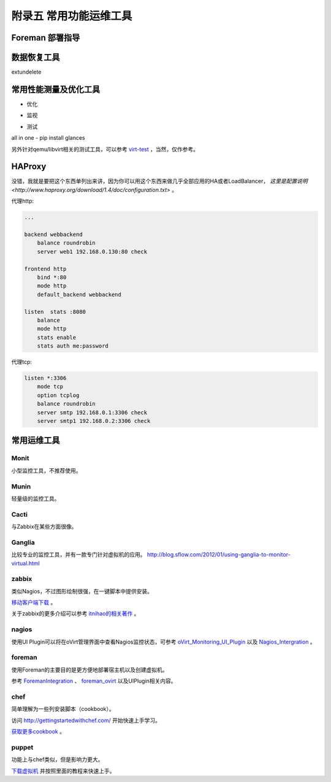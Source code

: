 ========================
附录五 常用功能运维工具
========================

-----------------
Foreman 部署指导
-----------------

-------------
数据恢复工具
-------------

extundelete

-----------------------
常用性能测量及优化工具
-----------------------

- 优化

.. image:: ../images/apx01-09.jpg

- 监视

.. image:: ../images/apx01-10.jpg

- 测试

.. image:: ../images/apx01-11.jpg

all in one - pip install glances

另外针对qemu/libvirt相关的测试工具，可以参考 `virt-test <https://github.com/autotest/virt-test>`_ ，当然，仅作参考。

----------------
HAProxy
----------------

没错，我就是要把这个东西单列出来讲，因为你可以用这个东西来做几乎全部应用的HA或者LoadBalancer， `这里是配置说明 <http://www.haproxy.org/download/1.4/doc/configuration.txt>` 。

代理http:

.. code::

    ...

    backend webbackend
        balance roundrobin
        server web1 192.168.0.130:80 check

    frontend http
        bind *:80
        mode http
        default_backend webbackend

    listen  stats :8080
        balance
        mode http
        stats enable
        stats auth me:password

代理tcp:

.. code::

    listen *:3306
        mode tcp
        option tcplog
        balance roundrobin
        server smtp 192.168.0.1:3306 check
        server smtp1 192.168.0.2:3306 check


------------
常用运维工具
------------

Monit
-----

小型监控工具，不推荐使用。

Munin
-----

轻量级的监控工具。

Cacti
-----

与Zabbix在某些方面很像。

Ganglia
--------

比较专业的监控工具，并有一款专门针对虚拟机的应用。
http://blog.sflow.com/2012/01/using-ganglia-to-monitor-virtual.html

zabbix
-------

类似Nagios，不过图形绘制很强，在一键脚本中提供安装。

`移动客户端下载 <http://www.zabbix.com/third_party_tools.php>`_  。

关于zabbix的更多介绍可以参考 `itnihao的相关著作 <http://www.zhihu.com/question/19973178>`_ 。

nagios
-------

使用UI Plugin可以将在oVirt管理界面中查看Nagios监控状态，可参考 `oVirt_Monitoring_UI_Plugin <http://www.ovirt.org/Features/UIPlugins#oVirt_Monitoring_UI_Plugin>`_ 以及 `Nagios_Intergration <http://www.ovirt.org/Features/Nagios_Integration>`_ 。

foreman
--------

使用Foreman的主要目的是更方便地部署宿主机以及创建虚拟机。

参考 `ForemanIntegration <http://www.ovirt.org/Features/ForemanIntegration>`_ 、 `foreman_ovirt <https://github.com/oourfali/foreman_ovirt>`_ 以及UIPlugin相关内容。

chef
----

简单理解为一些列安装脚本（cookbook）。

访问 `http://gettingstartedwithchef.com/ <http://gettingstartedwithchef.com/first-steps-with-chef.html>`_ 开始快速上手学习。

`获取更多cookbook <https://supermarket.getchef.com/cookbooks-directory>`_ 。

puppet
------

功能上与chef类似，但是影响力更大。

`下载虚拟机 <https://puppetlabs.com/download-learning-vm>`_ 并按照里面的教程来快速上手。

